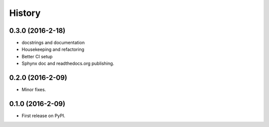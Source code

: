 =======
History
=======

0.3.0 (2016-2-18)
------------------

* docstrings and documentation
* Housekeeping and refactoring
* Better CI setup
* Sphynx doc and readthedocs.org publishing.

0.2.0 (2016-2-09)
------------------

* Minor fixes.

0.1.0 (2016-2-09)
------------------

* First release on PyPI.
